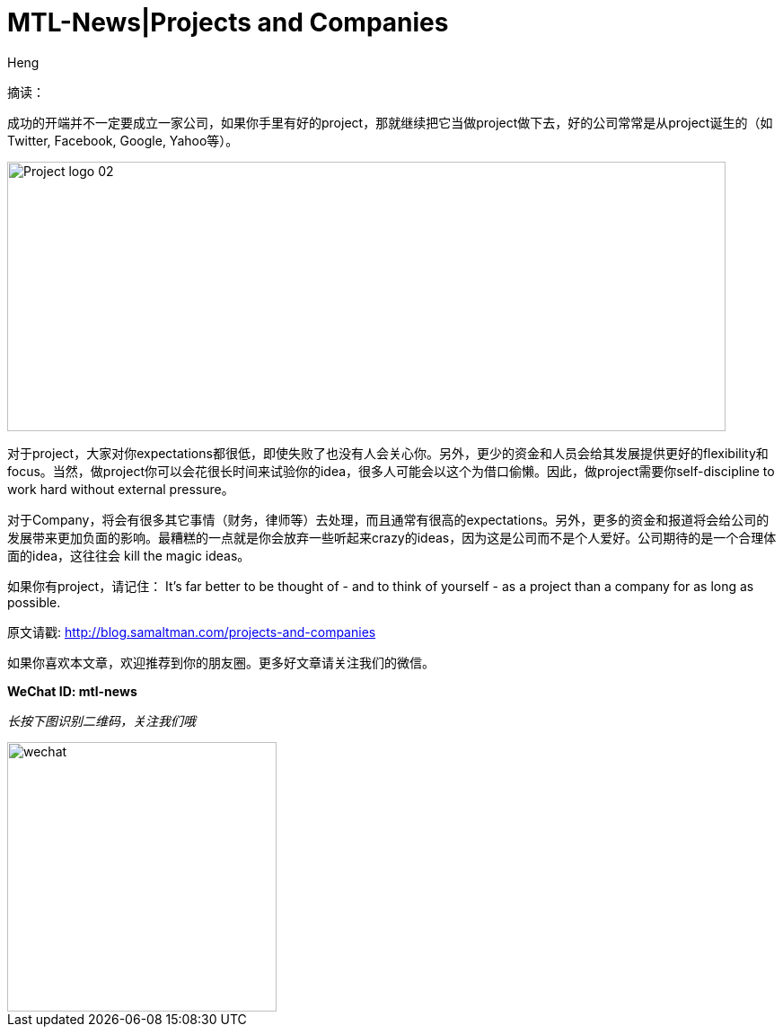 = MTL-News|Projects and Companies
:hp-alt-title: Projects and Companies
:published_at: 2015-08-14
:hp-tags: projects, companies
:author: Heng

摘读：

成功的开端并不一定要成立一家公司，如果你手里有好的project，那就继续把它当做project做下去，好的公司常常是从project诞生的（如Twitter, Facebook, Google, Yahoo等）。

image::http://dia.tv/wp-content/uploads/2014/08/Project_logo_02.png[height="300px" width="800px"]

对于project，大家对你expectations都很低，即使失败了也没有人会关心你。另外，更少的资金和人员会给其发展提供更好的flexibility和focus。当然，做project你可以会花很长时间来试验你的idea，很多人可能会以这个为借口偷懒。因此，做project需要你self-discipline to work hard without external pressure。

对于Company，将会有很多其它事情（财务，律师等）去处理，而且通常有很高的expectations。另外，更多的资金和报道将会给公司的发展带来更加负面的影响。最糟糕的一点就是你会放弃一些听起来crazy的ideas，因为这是公司而不是个人爱好。公司期待的是一个合理体面的idea，这往往会 kill the magic ideas。

如果你有project，请记住：
It’s far better to be thought of - and to think of yourself - as a project than a company for as long as possible.

原文请戳: http://blog.samaltman.com/projects-and-companies 

如果你喜欢本文章，欢迎推荐到你的朋友圈。更多好文章请关注我们的微信。

*WeChat ID: mtl-news*

_长按下图识别二维码，关注我们哦_

image::wechat.jpg[height="300px" width="300px"]